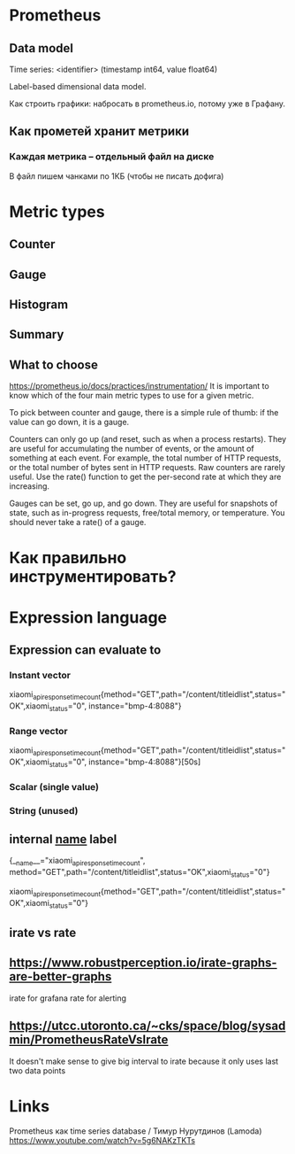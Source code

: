 * Prometheus
** Data model 

Time series: 
<identifier> (timestamp int64, value float64)

Label-based dimensional data model.

Как строить графики: набросать в prometheus.io, потому уже в Графану.
** Как прометей хранит метрики 
*** Каждая метрика -- отдельный файл на диске
В файл пишем чанками по 1КБ (чтобы не писать дофига)

* Metric types
** Counter
** Gauge
** Histogram
** Summary

** What to choose 
https://prometheus.io/docs/practices/instrumentation/
It is important to know which of the four main metric types to use for a given metric.

To pick between counter and gauge, there is a simple rule of thumb: if the value can go down, it is a gauge.

Counters can only go up (and reset, such as when a process restarts). They are useful for accumulating the number of events, or the amount of something at each event. For example, the total number of HTTP requests, or the total number of bytes sent in HTTP requests. Raw counters are rarely useful. Use the rate() function to get the per-second rate at which they are increasing.

Gauges can be set, go up, and go down. They are useful for snapshots of state, such as in-progress requests, free/total memory, or temperature. You should never take a rate() of a gauge.
* Как правильно инструментировать?


* Expression language
** Expression can evaluate to 
*** Instant vector
xiaomi_api_response_time_count{method="GET",path="/content/titleidlist",status="OK",xiaomi_status="0", instance="bmp-4:8088"}
*** Range vector
xiaomi_api_response_time_count{method="GET",path="/content/titleidlist",status="OK",xiaomi_status="0", instance="bmp-4:8088"}[50s]
*** Scalar (single value)
*** String (unused)

** internal __name__ label

{__name__="xiaomi_api_response_time_count", method="GET",path="/content/titleidlist",status="OK",xiaomi_status="0"}

xiaomi_api_response_time_count{method="GET",path="/content/titleidlist",status="OK",xiaomi_status="0"}

** irate vs rate 
** https://www.robustperception.io/irate-graphs-are-better-graphs
irate for grafana
rate for alerting
** https://utcc.utoronto.ca/~cks/space/blog/sysadmin/PrometheusRateVsIrate
It doesn't make sense to give big interval to irate because it only uses last two data points
* Links
Prometheus как time series database / Тимур Нурутдинов (Lamoda)
https://www.youtube.com/watch?v=5g6NAKzTKTs
